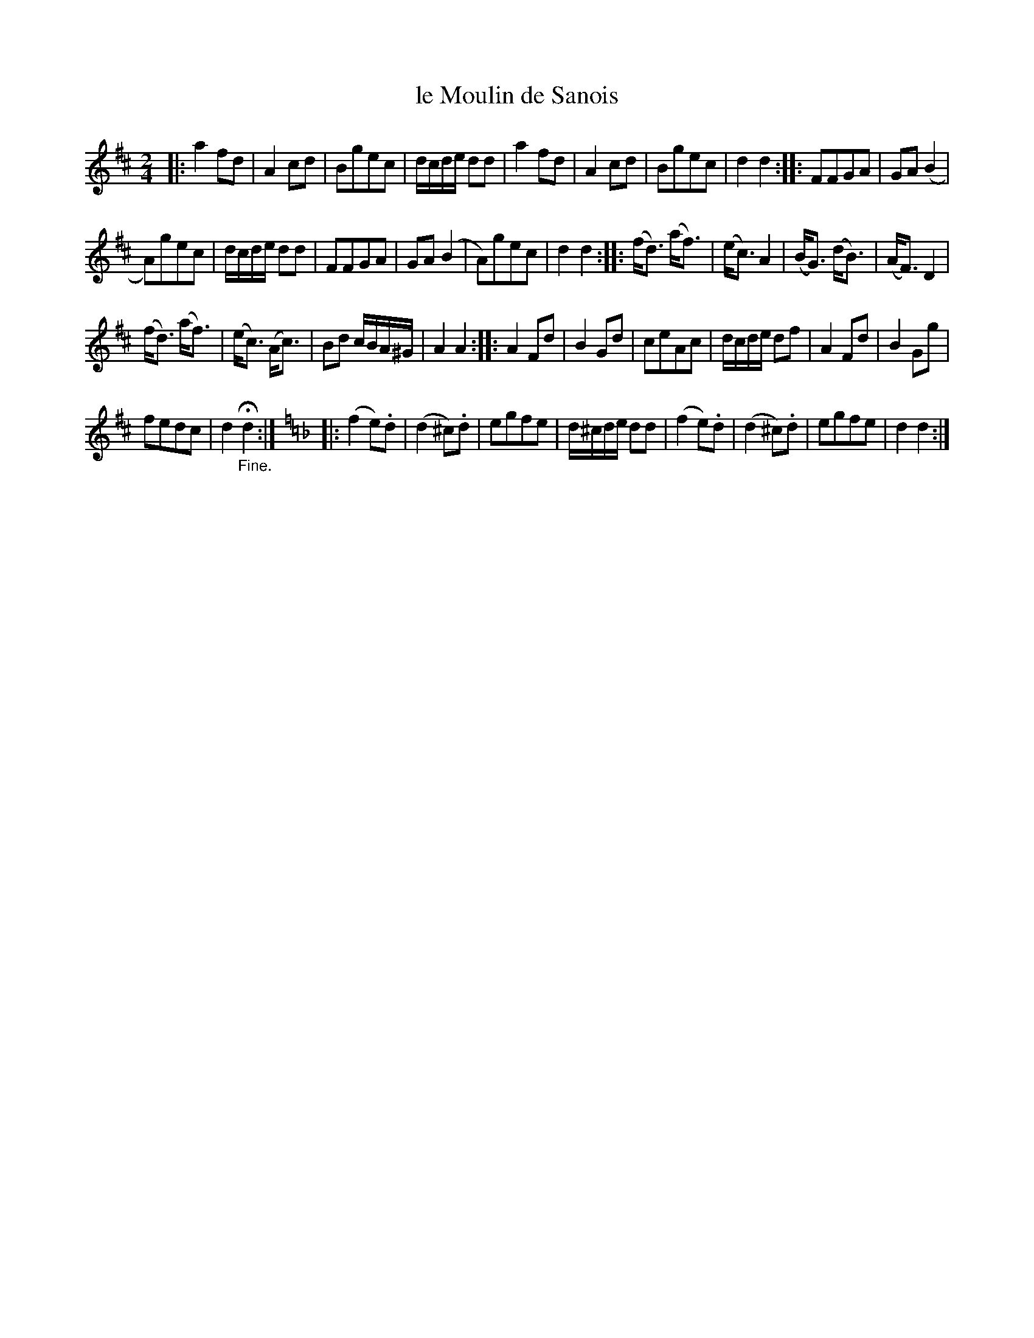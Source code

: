 X: 54
T: le Moulin de Sanois
%R: march, reel
B: Stewart "A Select Collection of Airs, Jigs, Marches and Reels", ca.1784, p.25 #54
F: http://imslp.org/wiki/A_Select_Collection_of_Airs,_Jigs,_Marches_and_Reels_%28Various%29
Z: 2017 John Chambers <jc:trillian.mit.edu>
M: 2/4
L: 1/16
K: D
|:\
a4 f2d2 | A4 c2d2 | B2g2e2c2 | dcde d2d2 |\
a4 f2d2 | A4 c2d2 | B2g2e2c2 | d4 d4 ::\
F2F2G2A2 | G2A2 (B4 |
A2)g2e2c2 | dcde d2d2 |\
F2F2G2A2 | G2A2 (B4 | A2)g2e2c2 | d4 d4 ::\
(fd3) (af3) | (ec3) A4 | (BG3) (dB3) | (AF3) D4 |
(fd3) (af3) | (ec3) (Ac3) | B2d2 cBA^G | A4 A4 ::\
A4 F2d2 | B4 G2d2 | c2e2A2c2 | dcde d2f2 |\
A4 F2d2 | B4 G2g2 |
f2e2d2c2 | d4 H"_Fine."d4 :| [K:=f=c][K:Dm]\
|:\
(f4 e2).d2 | (d4 ^c2).d2| e2g2f2e2 | d^cde d2d2 |\
(f4 e2).d2 | (d4 ^c2).d2| e2g2f2e2 | d4 d4 :|
